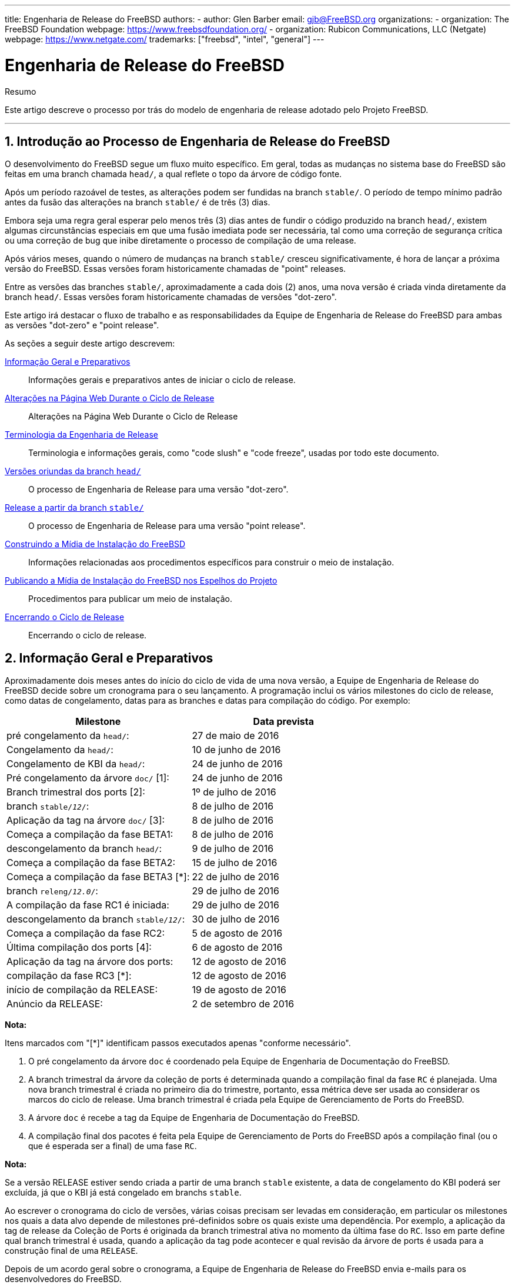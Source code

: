 ---
title: Engenharia de Release do FreeBSD
authors:
  - author: Glen Barber
    email: gjb@FreeBSD.org
organizations:
  - organization: The FreeBSD Foundation
    webpage: https://www.freebsdfoundation.org/
  - organization: Rubicon Communications, LLC (Netgate)
    webpage: https://www.netgate.com/
trademarks: ["freebsd", "intel", "general"]
---

= Engenharia de Release do FreeBSD
:doctype: article
:toc: macro
:toclevels: 1
:icons: font
:sectnums:
:source-highlighter: rouge
:experimental:
:figure-caption: Figure

[.abstract-title]
Resumo

Este artigo descreve o processo por trás do modelo de engenharia de release adotado pelo Projeto FreeBSD.

'''

toc::[]

[[introduction]]
[.title]
== Introdução ao Processo de Engenharia de Release do FreeBSD

O desenvolvimento do FreeBSD segue um fluxo muito específico. Em geral, todas as mudanças no sistema base do FreeBSD são feitas em uma branch chamada `head/`, a qual reflete o topo da árvore de código fonte.

Após um período razoável de testes, as alterações podem ser fundidas na branch `stable/`. O período de tempo mínimo padrão antes da fusão das alterações na branch `stable/` é de três (3) dias.

Embora seja uma regra geral esperar pelo menos três (3) dias antes de fundir o código produzido na branch `head/`, existem algumas circunstâncias especiais em que uma fusão imediata pode ser necessária, tal como uma correção de segurança crítica ou uma correção de bug que inibe diretamente o processo de compilação de uma release.

Após vários meses, quando o número de mudanças na branch `stable/` cresceu significativamente, é hora de lançar a próxima versão do FreeBSD. Essas versões foram historicamente chamadas de "point" releases.

Entre as versões das branches `stable/`, aproximadamente a cada dois (2) anos, uma nova versão é criada vinda diretamente da branch `head/`. Essas versões foram historicamente chamadas de versões "dot-zero".

Este artigo irá destacar o fluxo de trabalho e as responsabilidades da Equipe de Engenharia de Release do FreeBSD para ambas as versões "dot-zero" e "point release".

As seções a seguir deste artigo descrevem:

<<releng-prep>>::
Informações gerais e preparativos antes de iniciar o ciclo de release.

<<releng-website>>::
Alterações na Página Web Durante o Ciclo de Release

<<releng-terms>>::
Terminologia e informações gerais, como "code slush" e "code freeze", usadas por todo este documento.

<<releng-head>>::
O processo de Engenharia de Release para uma versão "dot-zero".

<<releng-stable>>::
O processo de Engenharia de Release para uma versão "point release".

<<releng-building>>::
Informações relacionadas aos procedimentos específicos para construir o meio de instalação.

<<releng-mirrors>>::
Procedimentos para publicar um meio de instalação.

<<releng-wrapup>>::
Encerrando o ciclo de release.

[[releng-prep]]
[.title]
== Informação Geral e Preparativos

Aproximadamente dois meses antes do início do ciclo de vida de uma nova versão, a Equipe de Engenharia de Release do FreeBSD decide sobre um cronograma para o seu lançamento. A programação inclui os vários milestones do ciclo de release, como datas de congelamento, datas para as branches e datas para compilação do código. Por exemplo:

[.informaltable]
[cols="1,1", frame="none", options="header"]
|===
| Milestone
| Data prevista

|pré congelamento da `head/`:
|27 de maio de 2016

|Congelamento da `head/`:
|10 de junho de 2016

|Congelamento de KBI da `head/`:
|24 de junho de 2016

|Pré congelamento da árvore `doc/` [1]:
|24 de junho de 2016

|Branch trimestral dos ports [2]:
|1º de julho de 2016

|branch `stable/_12_/`:
|8 de julho de 2016

|Aplicação da tag na árvore `doc/` [3]:
|8 de julho de 2016

|Começa a compilação da fase BETA1:
|8 de julho de 2016

|descongelamento da branch `head/`:
|9 de julho de 2016

|Começa a compilação da fase BETA2:
|15 de julho de 2016

|Começa a compilação da fase BETA3 [*]:
|22 de julho de 2016

|branch `releng/_12.0_/`:
|29 de julho de 2016

|A compilação da fase RC1 é iniciada:
|29 de julho de 2016

|descongelamento da branch `stable/_12_/`:
|30 de julho de 2016

|Começa a compilação da fase RC2:
|5 de agosto de 2016

|Última compilação dos ports [4]:
|6 de agosto de 2016

|Aplicação da tag na árvore dos ports:
|12 de agosto de 2016

|compilação da fase RC3 [*]:
|12 de agosto de 2016

|início de compilação da RELEASE:
|19 de agosto de 2016

|Anúncio da RELEASE:
|2 de setembro de 2016
|===

[.note]
====
[.admontitle]*Nota:* +

Itens marcados com "[*]" identificam passos executados apenas "conforme necessário".
====

. O pré congelamento da árvore `doc` é coordenado pela Equipe de Engenharia de Documentação do FreeBSD.
. A branch trimestral da árvore da coleção de ports é determinada quando a compilação final da fase `RC` é planejada. Uma nova branch trimestral é criada no primeiro dia do trimestre, portanto, essa métrica deve ser usada ao considerar os marcos do ciclo de release. Uma branch trimestral é criada pela Equipe de Gerenciamento de Ports do FreeBSD.
. A árvore `doc` é recebe a tag da Equipe de Engenharia de Documentação do FreeBSD.
. A compilação final dos pacotes é feita pela Equipe de Gerenciamento de Ports do FreeBSD após a compilação final (ou o que é esperada ser a final) de uma fase `RC`.

[.note]
====
[.admontitle]*Nota:* +

Se a versão RELEASE estiver sendo criada a partir de uma branch `stable` existente, a data de congelamento do KBI poderá ser excluída, já que o KBI já está congelado em branchs `stable`.
====

Ao escrever o cronograma do ciclo de versões, várias coisas precisam ser levadas em consideração, em particular os milestones nos quais a data alvo depende de milestones pré-definidos sobre os quais existe uma dependência. Por exemplo, a aplicação da tag de release da Coleção de Ports é originada da branch trimestral ativa no momento da última fase do `RC`. Isso em parte define qual branch trimestral é usada, quando a aplicação da tag pode acontecer e qual revisão da árvore de ports é usada para a construção final de uma `RELEASE`.

Depois de um acordo geral sobre o cronograma, a Equipe de Engenharia de Release do FreeBSD envia e-mails para os desenvolvedores do FreeBSD.

É normal que muitos desenvolvedores informem a Equipe de Engenharia de Release do FreeBSD sobre vários trabalhos em andamento. Em alguns casos, uma extensão para o trabalho em andamento será solicitada e, em outros casos, uma solicitação para uma "aprovação geral" para um subconjunto específico da árvore será feita.

Quando tais solicitações são feitas, é importante certificar-se de que os cronogramas (mesmo que estimados) sejam discutidos. Para as aprovações gerais, o período de tempo para a aprovação geral deve ser claro. Por exemplo, um desenvolvedor do FreeBSD pode solicitar aprovações gerais desde o início do code slush até o início da construção da primeira `RC`.

[.note]
====
[.admontitle]*Nota:* +

Para manter o controle das aprovações gerais, a Equipe de Engenharia de Release do FreeBSD usa um repositório interno para manter um registro de tais solicitações, que define a área na qual uma aprovação geral foi concedida, o(s) autor(es), quando a aprovação geral expira e a razão pela qual a aprovação foi concedida. Um exemplo disso é a concessão de uma aprovação geral na [.filename]#release/doc/# a todos os membros da Equipe de Engenharia de Release do FreeBSD até o `RC` final para atualizar as notas de lançamento e outras documentação relacionada ao lançamento.
====

[.note]
====
[.admontitle]*Nota:* +

A Equipe de Engenharia de Release do FreeBSD também usa este repositório para rastrear solicitações de aprovação pendentes que são recebidas antes de iniciar várias compilações durante o ciclo de release, que o Engenheiro de Release especifica o período de corte com um email para os desenvolvedores do FreeBSD.
====

Dependendo do conjunto de código subjacente em questão, e do impacto geral que o conjunto de código tem no FreeBSD como um todo, tais solicitações podem ser aprovadas ou negadas pela Equipe de Engenharia de Release do FreeBSD.

O mesmo se aplica às extensões de trabalho em andamento. Por exemplo, o trabalho em andamento para um novo driver de dispositivo que de outra forma é isolado do restante da árvore pode receber uma extensão. Um novo scheduler, no entanto, pode não ser viável, especialmente se tais mudanças dramáticas não existirem em outra branch.

O cronograma também é adicionado ao site do projeto, no repositório `doc`, em [.filename]#head/en_US.ISO8859-1/htdocs/releases/12.0R/schedule.xml#. Este arquivo é continuamente atualizado conforme o ciclo progride.

[.note]
====
[.admontitle]*Nota:* +

Na maioria dos casos, o [.filename]#schedule.xml# pode ser copiado de uma versão anterior e atualizado de acordo.
====

Além de adicionar o [.filename]#schedule.xml# ao site, o [.filename]#head/share/xml/navibar.ent# e o [.filename]#head/share/xml/release.ent# também são atualizados para adicionar o link para o cronograma em várias subpáginas, bem como para habilitar o link para o cronograma na página principal do website do projeto.

O cronograma também chamado a partir de [.filename]#head/en_US.ISO8859-1/htdocs/releng/index.xml#.

Aproximadamente um mês antes do "code slush", a Equipe de Engenharia de Release do FreeBSD envia um email de lembrete para os desenvolvedores do FreeBSD.

Uma vez que as primeiras compilações do ciclo de release estejam disponíveis, atualize a entidade `beta.local.where` em [.filename]#head/en_US.ISO8859-1/htdocs/releases/12.0R/schedule.xml#. substituindo `IGNORE` por `INCLUDE`.

[.note]
====
[.admontitle]*Nota:* +

Se dois ciclos de lançamento paralelo estão acontecendo ao mesmo tempo, a entidade `beta2.local.where` pode ser usada no lugar.
====

[[releng-terms]]
[.title]
== Terminologia da Engenharia de Release

Esta seção descreve algumas das terminologias usadas no restante deste documento.

[[releng-terms-code-slush]]
[.title]
=== O Code Slush

Embora o code slush não seja um congelamento mandatório da árvore, a Equipe de Engenharia de Release do FreeBSD solicita que resoluções dos bugs existentes no código tenham prioridade sobre implementação de novos recursos.

O code slush não impõe aprovações de confirmação para o Branch.

[[releng-terms-code-freeze]]
[.title]
=== O Code Freeze

O code freeze marca o momento em que todos os commits para a branch exigem aprovação explícita da Equipe de Engenharia de Release do FreeBSD.

O repositório Subversion do FreeBSD contém vários ganchos para executar verificações de integridade antes que qualquer commit seja realmente confirmado na árvore. Um desses ganchos avaliará se o comprometimento com uma branch específica requer aprovação específica.

Para impor aprovações de commit pela Equipe de Engenharia de Release do FreeBSD, o Engenheiro de Release atualiza o [.filename]#base/svnadmin/conf/approvers#, e aplica a mudança de volta para o repositório. Feito isso, qualquer alteração na branch deve incluir uma linha "Aprovado por:" na mensagem de commit.

A linha "Aprovada por:" deve corresponder à segunda coluna em [.filename]#base/svnadmin/conf/aprovovers#, caso contrário, o commit será rejeitado pelos hooks do repositório.

[.note]
====
[.admontitle]*Nota:* +

Durante o code freeze, os committers do FreeBSD devem seguir as https://wiki.freebsd.org/Releng/ChangeRequestGuidelines[Recomendações de Requisição de Mudanças].
====

[[releng-terms-kbi-freeze]]
[.title]
=== O KBI / Congelamento KPI

A estabilidade de KBI/KPI implica que o caller (que faz uma chamada) de uma função através de duas versões diferentes de software que implementam a função, resulta no mesmo estado final. O caller, seja um processo, thread ou função, espera que a função opere de uma determinada maneira, caso contrário, a estabilidade do KBI/KPI na branch é interrompida.

[[releng-website]]
[.title]
== Alterações na Página Web Durante o Ciclo de Release

Esta seção descreve as alterações no site que devem ocorrer conforme o ciclo de lançamento progride.

[.note]
====
[.admontitle]*Nota:* +

Os arquivos especificados ao longo desta seção são relativos à branch `head/` do repositório `doc` no Subversion.
====

[[releng-website-prerelease]]
[.title]
=== Alterações na Página Web Antes do Início do Ciclo de Release

Quando o cronograma do ciclo de release está disponível, esses arquivos precisam ser atualizados para habilitar várias funcionalidades diferentes no site do Projeto FreeBSD:

[.informaltable]
[cols="1,1", frame="none", options="header"]
|===
| Arquivo para editar
| O que mudar

|[.filename]#share/xml/release.ent#
|Altere `beta.upcoming` de `IGNORE` para `INCLUDE`

|[.filename]#share/xml/release.ent#
|Altere `% beta.upcoming` de `IGNORE` para `INCLUDE`

|[.filename]#share/xml/release.ent#
|Altere `beta.testing` de `IGNORE` para `INCLUDE`

|[.filename]#share/xml/release.ent#
|Altere `% beta.testing` de `IGNORE` para `INCLUDE`
|===

[[releng-website-beta-rc]]
[.title]
=== Alterações na página web durante a fase `BETA` ou `RC`

Ao fazer a transição de `PRERELEASE` para `BETA`, esses arquivos precisam ser atualizados para ativar o bloco "Teste de ajuda" na página de download. Todos os arquivos são relativos ao [.filename]#head/# no repositório `doc`:

[.informaltable]
[cols="1,1", frame="none", options="header"]
|===
| Arquivo para editar
| O que mudar

|[.filename]#en_US.ISO8859-1/htdocs/releases/12.0R/schedule.xml#
|Altere `% beta.local.where` `IGNORE` para `INCLUDE`

|[.filename]#share/xml/release.ent#
|Atualize `% betarel.vers` para `BETA1`

|[.filename]#share/xml/news.xml#
|Adicione uma entrada anunciando a versão `BETA`

|[.filename]#en_US.ISO8859-1/htdocs/security/advisory-template.txt#
|Adicione as novas `BETA`, `RC` ou `RELEASE` final ao modelo

|[.filename]#en_US.ISO8859-1/htdocs/security/errata-template.txt#
|Adicione as novas `BETA`, `RC` ou `RELEASE` final ao modelo
|===

Uma vez criada a branch `releng/_12.0_/`, os diversos documentos relacionados à release precisam ser gerados e adicionados manualmente ao repositório `doc/`.

Dentro de [.filename]#release/doc#, invoque man:make[1] para gerar as páginas [.filename]#errata.html#, [.filename]#hardware.html#, [.filename]#readme.html# e [.filename]#relnotes.html#, que são então adicionadas ao diretório [.filename]#doc/head/en_US.ISO8859-1/htdocs/releases/XYR/#, em que _XY_ representa o número da versão principal e da versão secundária.

A propriedade `fbsd:nokeywords` deve ser definido como `on` nos arquivos recém-adicionados para que os hooks de pré-commit permitam que eles sejam adicionados ao repositório.

[.note]
====
[.admontitle]*Nota:* +

Os documentos relevantes relacionados à release existem no repositório [.filename]#doc# para FreeBSD 12.x e posterior.
====

[[releng-ports-beta-rc]]
[.title]
=== Mudanças nos ports durante as fases `BETA`, `RC`, e a versão `RELEASE` final

Para cada compilação durante o ciclo de release, os arquivos `MANIFEST` contendo o `SHA256` dos vários conjuntos de distribuição, como `base.txz`, `kernel.txz`, e assim por diante, são adicionados ao port package:misc/freebsd-release-manifests[]. Isso permite outros utilitários além do man:bsdinstall[8], como package:ports-mgmt/poudriere[], usem esses conjuntos de distribuição com segurança fornecendo um mecanismo através do qual os checksums possam ser verificados.

[[releng-head]]
[.title]
== Versões oriundas da branch `head/`

Esta seção descreve os procedimentos gerais do ciclo de release do FreeBSD na branch `head`.

[[releng-head-builds-alpha]]
[.title]
=== Compilações "`ALPHA`" do FreeBSD

Tendo aparecido primeiramente durante o ciclo de release do FreeBSD 10.0-RELEASE, a noção de compilações de fases "`ALPHA`" foi introduzida. Ao contrário das compilações `BETA` e `RC`, as compilações desse novo estágio `ALPHA` não fazem parte do cronograma de Release do FreeBSD.

A idéia por trás das compilações `ALPHA` é disponibilizar builds regulares fornecidas pelo FreeBSD antes da criação da branch `stable/`.

Os snapshots `ALPHA` do FreeBSD devem ser preparados aproximadamente uma vez por semana.

Para a primeira compilação `ALPHA`, o valor BRANCH em [.filename]#sys/conf/newvers.sh# precisa ser alterado de `CURRENT` para `ALPHA1`. Para compilações `ALPHA` subsequentes, incremente cada valor de `ALPHA__N__` em um.

Veja <<releng-building>> para informações sobre como construir as imagens `ALPHA`.

[[releng-head-branching]]
[.title]
=== Criando a branch `stable/_12_/`

Ao criar a branch `stable/`, várias alterações são necessárias na nova branch `stable/` e na branch `head/`. Os arquivos listados são relativos ao repositório raiz. Para criar a nova branch `stable/_12_/` no Subversion:

[source,bash]
....
% svn cp ^/head stable/12/
....

Uma vez que a branch `stable/_12_/` tenha sido criada, faça as seguintes edições:

[.informaltable]
[cols="1,1", frame="none", options="header"]
|===
| Arquivo para editar
| O que mudar

|[.filename]#stable/12/UPDATING#
|Atualize a versão do FreeBSD e remova o aviso sobre `WITNESS`

|[.filename]#stable/12/contrib/jemalloc/include/jemalloc/jemalloc_FreeBSD.h#
a|

[source,bash]
....
#ifndef MALLOC_PRODUCTION
#define MALLOC_PRODUCTION
#endif
....

|[.filename]#stable/12/lib/clang/llvm.build.mk#
|Remova o comentário `-DNDEBUG`

|[.filename]#stable/12/sys/\*/conf/GENERIC*#
|Remova o suporte de depuração

|[.filename]#stable/12/sys/*/conf/MINIMAL#
|Remova o suporte de depuração

|[.filename]#stable/12/release/release.conf.sample#
|Atualize o `SRCBRANCH`

|[.filename]#stable/12/sys/*/conf/GENERIC-NODEBUG#
|Remova essas configurações do kernel

|[.filename]#stable/12/sys/arm/conf/std.arm*#
|Remova as opções de depuração

|[.filename]#stable/12/sys/conf/newvers.sh#
|Atualize o valor de BRANCH para refletir `BETA1`

|[.filename]#stable/12/share/mk/src.opts.mk#
|Mova `REPRODUCIBLE_BUILD` de `\__DEFAULT_NO_OPTIONS` para `__DEFAULT_YES_OPTIONS`

|[.filename]#stable/12/libexec/rc/rc.conf#
|Defina o `dumpdev` de `AUTO` para `NO` (ele é configurável via man:bsdinstall[8] para aqueles que o querem habilitado por padrão)

|[.filename]#stable/12/release/Makefile#
|Remova as entradas `debug.witness.trace`
|===

Então, na branch `head/`, que agora se tornará uma nova versão principal:

[.informaltable]
[cols="1,1", frame="none", options="header"]
|===
| Arquivo para editar
| O que mudar

|[.filename]#head/UPDATING#
|Atualize a versão do FreeBSD

|[.filename]#head/sys/conf/newvers.sh#
|Atualize o valor de BRANCH para refletir `CURRENT` e incremente a `REVISION`

|[.filename]#head/Makefile.inc1#
|Atualize o `TARGET_TRIPLE` e o `MACHINE_TRIPLE`

|[.filename]#head/sys/sys/param.h#
|Atualize o `__FreeBSD_version`

|[.filename]#head/gnu/usr.bin/cc/cc_tools/freebsd-native.h#
|Atualize o `FBSD_MAJOR` e o `FBSD_CC_VER`

|[.filename]#head/contrib/gcc/config.gcc#
|Anexe a seção `freebsd<versão>.h`

|[.filename]#head/lib/clang/llvm.build.mk#
|Atualize o valor do `OS_VERSION`

|[.filename]#head/lib/clang/freebsd_cc_version.h#
|Atualize o `FREEBSD_CC_VERSION`

|[.filename]#head/lib/clang/include/lld/Common/Version.inc#
|Atualize o `LLD_REVISION_STRING`

|[.filename]#head/Makefile.libcompat#
|Atualize o `LILB32CPUFLAGS`
|===

[[releng-stable]]
[.title]
== Release a partir da branch `stable/`

Esta seção descreve os procedimentos gerais do ciclo de release do FreeBSD a partir de uma branch `stable/`.

[[releng-stable-slush]]
[.title]
=== Code Slush da branch `stable` do FreeBSD

Na preparação para o code freeze em uma branch `stable`, vários arquivos precisam ser atualizados para refletir o ciclo de release que está oficialmente em andamento. Esses arquivos são todos relativos ao nível mais alto da branch stable:

[.informaltable]
[cols="1,1", frame="none", options="header"]
|===
| Arquivo para editar
| O que mudar

|[.filename]#sys/conf/newvers.sh#
|Atualize o valor da BRANCH para refletir `PRERELEASE`

|[.filename]#Makefile.inc1#
|Atualize o `TARGET_TRIPLE`

|[.filename]#lib/clang/llvm.build.mk#
|Atualize o `OS_VERSION`

|[.filename]#Makefile.libcompat#
|Atualize o `LILB32CPUFLAGS`

|[.filename]#gnu/usr.bin/groff/tmac/mdoc.local.in#
|Adiciona uma nova entrada `.ds` para a versão do FreeBSD, e atualiza `doc-default-operating-system` (FreeBSD 11.x e anteriores apenas)
|===

No repositório `doc`, atualize também [.filename]#head/pt_BR.ISO8859-1/htdocs/releases/12.0R/Makefile.hardware#, alternando o valor de `_BRANCH` para `BETA__X__`, `RC__X__` ou `RELEASE`, respectivamente.

[[releng-stable-builds-beta]]
[.title]
=== Builds `BETA` do FreeBSD

Após o code slush, a próxima fase do ciclo de release é o code freeze. Este é o ponto no qual todos os commits para a branch stable requerem aprovação explícita da Equipe de Engenharia de Release do FreeBSD. Isto é reforçado por hooks de pré-commit no repositório Subversion editando [.filename]#base/svnadmin/conf/approvers# para incluir uma expressão regular que coincida com a branch `stable/_12_/` para a release:

[.programlisting]
....
^/stable/12/	re
^/releng/12.0/	re
....

[.note]
====
[.admontitle]*Nota:* +

Há duas exceções gerais para exigir aprovação de commit durante o ciclo de release. A primeira é qualquer alteração que precise ser "committed" pelo Engenheiro de Release para continuar com o fluxo de trabalho diário do ciclo de lançamento, e a outra são as correções de segurança que podem ocorrer durante o ciclo de lançamento.
====

Quando o code freeze estiver em vigor, a próxima construção da branch será rotulada como `BETA1`. Isso é feito atualizando o valor de BRANCH em [.filename]#sys/conf/newvers.sh# de `PRERELEASE` para `BETA1`.

Feito isso, o primeiro conjunto de builds `BETA` é iniciado. Builds `BETA` subseqüentes não requerem atualizações em nenhum arquivo diferente do [.filename]#sys/conf/newvers.sh#, incrementando o número de compilação da versão `BETA`.

[[releng-stable-branching]]
[.title]
=== Criando a branch `releng/_12.0_/`

Quando a primeira construção `RC` (Release Candidate) está pronta para começar, a branch `releng/` é criada. Este é um processo de várias etapas que deve ser feito em uma ordem específica, a fim de evitar anomalias, como sobreposições com valores de `__FreeBSD_version`, por exemplo. Os caminhos listados abaixo são relativos ao repositório raiz. A ordem dos commits e o que mudar são:

[source,bash]
....
% svn cp ^/stable/12/ releng/12.0/
....

[.code-example-separation]
[.informaltable]
[cols="1,1", frame="none", options="header"]
|===
| Arquivo para editar
| O que mudar

|[.filename]#releng/12.0/sys/conf/newvers.sh#
|Altere `BETA__X__` para `RC1`

|[.filename]#releng/12.0/sys/sys/param.h#
|Atualize o `__FreeBSD_version`

|[.filename]#releng/12.0/etc/pkg/FreeBSD.conf#
|Substitua `latest` por `quarterly` (trimestral) como a localização padrão do repositório de pacotes

|[.filename]#releng/12.0/release/pkg_repos/release-dvd.conf#
|Substitua `latest` por `quarterly` (trimestral) como a localização padrão do repositório de pacotes

|[.filename]#stable/12/sys/conf/newvers.sh#
|Atualize `BETA__X__` para `PRERELEASE`

|[.filename]#stable/12/sys/sys/param.h#
|Atualize o `__FreeBSD_version`

|[.filename]#svnadmin/conf/approvers#
|Adicione uma nova linha de aprovadores para a branch releng como foi feito para a branch stable
|===

[source,bash]
....
% svn propdel -R svn:mergeinfo releng/12.0/
% svn commit releng/12.0/
% svn commit stable/12/
....

Agora que existem dois novos valores de `__FreeBSD_version`, também atualize [.filename]#head/pt_BR.ISO8859-1/books/porters-handbook/versions/chapter.xml# no repositório do Projeto de Documentação.

Depois que a primeira compilação de um `RC` estiver concluída e testada, a branch `stable/` pode ser "descongelada" removendo (ou comentando) a entrada ^/`stable/_12_/` em [.filename]#svnadmin/conf/approvers#.

Seguindo a disponibilidade do primeiro `RC`, o Time Bugmeister do FreeBSD deve ser avisado por e-mail para adicionar o novo FreeBSD `-RELEASE` às `versões` disponíveis no menu drop-down exibido no rastreador de bugs.

[[releng-building]]
[.title]
== Construindo a Mídia de Instalação do FreeBSD

Esta seção descreve os procedimentos gerais de produção de snapshots e releases de desenvolvimento do FreeBSD.

[[releng-build-scripts]]
[.title]
=== Scripts para compilação de Releases

Esta seção descreve os scripts de build usados pela Equipe de Engenharia de Release do FreeBSD para produzir snapshots da versão em desenvolvimento e das releases.

[[releng-build-scripts-single]]
[.title]
==== O script [.filename]#release.sh#

Antes do FreeBSD 9.0-RELEASE, o [.filename]#src/release/Makefile# era atualizado para suportar o man:bsdinstall[8], e o script [.filename]#src/release/generate-release.sh# foi introduzido como um wrapper para automatizar a chamada dos targets man:release[7].

Antes do FreeBSD 9.2-RELEASE, foi introduzido o [.filename]#src/release/release.sh#, que baseado fortemente em [.filename]#src/release/generate-release.sh# incluía suporte para especificar arquivos de configuração para substituir várias opções e variáveis de ambiente. O suporte para arquivos de configuração forneceu suporte para cross building (compilação para mais de uma arquitetura) de uma release para cada arquitetura, especificando um arquivo de configuração separado para cada chamada.

Como um breve exemplo do uso de [.filename]#src/release/release.sh# para construir uma única versão em [.filename]#/scratch#:

[source,bash]
....
# /bin/sh /usr/src/release/release.sh
....

Como um breve exemplo do uso de [.filename]#src/release/release.sh# para construir uma única versão cross-build (entre arquiteturas) usando um diretório de destino diferente, crie um [.filename]#release.conf# personalizado contendo:

[.programlisting]
....
# release.sh configuration for powerpc/powerpc64
CHROOTDIR="/scratch-powerpc64"
TARGET="powerpc"
TARGET_ARCH="powerpc64"
KERNEL="GENERIC64"
....

Em seguida, invoque [.filename]#src/release/release.sh# da seguinte forma:

[source,bash]
....
# /bin/sh /usr/src/release/release.sh -c $HOME/release.conf
....

Veja man:release[7] e [.filename]#src/release/release.conf.sample# para mais detalhes e exemplos de uso.

[[releng-build-scripts-multiple]]
[.title]
==== O Script Wrapper [.filename]#thermite.sh#

Para tornar o cross building do conjunto completo de arquiteturas suportadas em uma determinada branch mais rápido, mais fácil e reduzindo os fatores de erro humano, um script wrapper de apoio ao [.filename]#src/release/release.sh# foi escrito para iterar pelas várias combinações de arquiteturas e chamar o script [.filename]#src/release/release.sh# usando um arquivo de configuração específico para essa arquitetura.

O script wrapper é chamado de [.filename]#thermite.sh#, o qual está disponível no repositório Subversion do FreeBSD em `svn://svn.freebsd.org/base/user/gjb/thermite/` , além dos arquivos de configuração usados para construir os snapshots de desenvolvimento `head/` e `stable/_12_/`.

O uso do [.filename]#thermite.sh# é explicado em <<releng-build-snapshot>> e <<releng-build-release>>.

Cada arquitetura e kernel individual tem seu próprio arquivo de configuração usado pelo [.filename]#release.sh#. Cada branch tem sua própria configuração [.filename]#defaults-X.conf# que contém entradas comuns em cada arquitetura, onde substituições ou variáveis especiais são definidas e/ou substituídas nos arquivos por compilação.

O esquema de nomenclatura do arquivo de configuração por compilação está na forma de [.filename]#${revision}-${TARGET_ARCH}-${KERNCONF}-${type}.conf#, em que as variáveis em maiúsculas são equivalentes a que man:make[1] usa no sistema de compilação e as variáveis minúsculas são definidas nos arquivos de configuração, mapeando para a versão principal da respectiva branch.

Cada branch também possui sua própria configuração [.filename]#builds-X.conf#, que é usada pelo [.filename]#thermite.sh#. O script [.filename]#thermite.sh# itera através de cada valor ${revision}, ${TARGET_ARCH}, ${KERNCONF} e ${type}, criando uma lista principal do que construir. No entanto, uma determinada combinação da lista só será criada se o respectivo arquivo de configuração existir, que é onde o esquema de nomenclatura acima é relevante.

Existem dois caminhos de fornecimento de arquivos:

* [.filename]#builds-12.conf# -> [.filename]#main.conf#
+ 
Isto controla o comportamento do [.filename]#thermite.sh#
* [.filename]#12-amd64-GENERIC-snap.conf# -> [.filename]#defaults-12.conf# -> [.filename]#main.conf#
+ 
Isto controla o comportamento do [.filename]#release/release.sh# dentro do man:chroot[8] de compilação

[.note]
====
[.admontitle]*Nota:* +

Os arquivos de configuração [.filename]#builds-12.conf#, [.filename]#defaults-12.conf#, e [.filename]#main.conf# existem para reduzir a repetição entre os vários arquivos por compilação.
====

[[releng-build-snapshot]]
[.title]
=== Construindo Snapshots de Desenvolvimento do FreeBSD

As máquinas oficiais de compilação de versões têm um layout do sistema de arquivos específico, que utiliza ZFS, o [.filename]#thermite.sh# tira grande proveito de clones e snapshots, garantindo um ambiente de compilação uniforme e consistente.

Os scripts de compilação localizam-se respectivamente em [.filename]#/releng/scripts-snapshot/scripts# ou [.filename]#/releng/scripts-release/scripts#, para evitar colisões entre uma compilação `RC` de uma branch releng contra um snapshot `STABLE` da respectiva branch stable.

Existe um dataset (conjunto de dados) separado para as imagens finais de compilação, [.filename]#/snap/ftp#. Este diretório contém diretórios de snapshots e releases. Eles são usados apenas se a variável `EVERYTHINGISFINE` estiver definida em [.filename]#main.conf#.

[.note]
====
[.admontitle]*Nota:* +

O nome da variável `EVERYTHINGISFINE` foi escolhido para evitar a colisão com uma variável possivelmente definida no ambiente do usuário, ativando acidentalmente o comportamento que depende de sua definição.
====

Como o [.filename]#thermite.sh# percorre a lista principal de combinações e localiza o arquivo de configuração por compilação, um dataset ZFS é criado sob o [.filename]#/releng#, tal como [.filename]#/releng/12-amd64-GENERIC-snap#. O checkout das árvores `src/`, `ports/` e `doc/` é realizado em diferentes datasets ZFS, tal como [.filename]#/releng/12-src-snap#, os quais são então clonados e montados nos respectivos datasets de compilação. Isso é feito para evitar a remoção de uma determinada árvore mais de uma vez.

Assumindo esses caminhos do sistema de arquivos, o [.filename]#thermite.sh# deveria ser chamado como:

[source,bash]
....
# cd /releng/scripts-snapshot/scripts
# ./setrev.sh -b stable/12/
# ./zfs-cleanup.sh -c ./builds-12.conf
# ./thermite.sh -c ./builds-12.conf
....

Quando as compilações forem concluídas, scripts adicionais auxiliares estarão disponíveis para gerar e-mails de snapshots de desenvolvimento que são enviados para a lista de e-mail `freebsd-snapshots@freebsd.org`:

[source,bash]
....
# cd /releng/scripts-snapshot/scripts
# ./get-checksums.sh -c ./builds-12.conf | ./generate-email.pl > snapshot-12-mail
....

[.note]
====
[.admontitle]*Nota:* +

A saída gerada deve ser checada duas vezes para garantir a exatidão, e o próprio e-mail deve ter assinatura PGP, in-line (no arquivo).
====

[.note]
====
[.admontitle]*Nota:* +

Esses scripts auxiliares aplicam-se apenas às compilações de snapshot (versão instantânea) de desenvolvimento. Os anúncios durante o ciclo de lançamento (excluindo o anúncio de versão final) são criados a partir de um modelo de email. Uma amostra do modelo de email usado atualmente pode ser encontrada https://svn.freebsd.org/base/user/gjb/thermite/non-release-template-mail.txt[aqui].
====

[[releng-build-release]]
[.title]
=== Construindo Releases do FreeBSD

Similar a compilação de snapshots de desenvolvimento do FreeBSD, o [.filename]#thermite.sh# seria invocado da mesma maneira. A diferença entre snapshots de desenvolvimento e builds de releases, `BETA` e `RC` inclusos, é que os arquivos de configuração do man:chroot[8] devem ser nomeados com `release` ao invés de `snap` no "type", como mencionado acima.

Além disso, `BUILDTYPE` e `types` devem ser alterados de `snap` para `release` em [.filename]#defaults-12.conf# e [.filename]#builds-12.conf#, respectivamente.

Ao construir o `BETA`, o `RC`, e o `RELEASE` final, também ajuste estaticamente o `BUILDSVNREV` para a revisão na branch refletindo a mudança de nome, `BUILDDATE` para a data em que as compilações são iniciadas no formato `YYYYMMDD`. Se as árvores `doc/` e `ports/` tiverem sido marcadas, defina também o `PORTBRANCH` e o `DOCBRANCH` para o caminho da tag relevante no repositório Subversion, substituindo `HEAD` pela última revisão alterada. Também defina `releasesrc` em [.filename]#builds-12.conf# para a branch relevante, como `stable/_12_/` ou `releng/_12.0_/`.

Durante o ciclo de release, uma cópia do [.filename]#CHECKSUM.SHA512# e do [.filename]#CHECKSUM.SHA256# para cada arquitetura é armazenada no repositório interno da Equipe de Engenharia de Release do FreeBSD, além de ser incluída nos diversos e-mails de anúncio. Cada [.filename]#MANIFEST# contendo os hashes do [.filename]#base.txz#, do [.filename]#kernel.txz#, etc. também são adicionados ao package:misc/freebsd-release-manifests[] na coleção de ports.

Depois de construir a `RELEASE` final, a branch `releng/_12.0_/` é marcada como `release/_12.0.0_/` usando a revisão a partir da qual a `RELEASE` foi construída. Semelhante a criar as branches `stable/_12_/` e `releng/_12.0_/`, isso é feito com `svn cp`. Da raiz do repositório:

[source,bash]
....
% svn cp ^/releng/12.0/@r306420 release/12.0.0/
% svn commit release/12.0.0/
....

[[releng-mirrors]]
[.title]
== Publicando a Mídia de Instalação do FreeBSD nos Espelhos do Projeto

Esta seção descreve o procedimento para publicar snapshots e releases de desenvolvimento do FreeBSD nos espelhos do Projeto.

[[releng-mirrors-staging]]
[.title]
=== Preparando Imagens de Mídias de Instalação do FreeBSD

A preparação dos snapshots e das versões do FreeBSD é um processo de duas partes:

* Criando a estrutura de diretórios para corresponder a hierarquia em `ftp-master`
+ 
Se `EVERYTHINGISFINE` for definido nos arquivos de configuração de compilação, [.filename]#main.conf# no caso dos scripts de compilação mencionados acima, isto acontece automaticamente no man:chroot[8] após a compilação ser concluída, criando a estrutura de diretório em [.filename]#${DESTDIR}/R/ftp-stage# com um estrutura de caminho que corresponde ao que é esperado em `ftp-master`. Isto é equivalente a executar o seguinte diretamente no man:chroot[8]:
+
[source,bash]
....
# make -C /usr/src/release -f Makefile.mirrors EVERYTHINGISFINE=1 ftp-stage
....
+ 
Depois que cada arquitetura é compilada, o [.filename]#thermite.sh# irá fazer um rsync do [.filename]#${DESTDIR}/R/ftp-stage# da compilação man:chroot[8] para o diretório [.filename]#/snap/ftp/snapshots# ou [.filename]#/snap/ftp/releases# no host de compilação, respectivamente.
* Copiando os arquivos para um diretório temporário em `ftp-master` antes de mover os arquivos para [.filename]#pub/# para iniciar a propagação para os servidores espelhos do Projeto
+ 
Uma vez que todas as compilações terminarem, [.filename]#/snap/ftp/snapshots#, ou [.filename]#/snap/ftp/releases# para uma versão, é pesquisado pelo `ftp-master` usando rsync para [.filename]#/archive/tmp/snapshots# ou [.filename]#/archive/tmp/releases#, respectivamente.
+
[.note]
====
[.admontitle]*Nota:* +
No `ftp-master` na infraestrutura do Projeto FreeBSD, esta etapa requer acesso ao nível de `root`, já que esta etapa deve ser executada como o usuário `archive`.
====

[[releng-mirrors-publishing]]
[.title]
=== Publicando a Mídia de Instalação do FreeBSD

Uma vez que as imagens são colocadas em [.filename]#/archive/tmp/#, elas estão prontas para serem publicadas colocando-as em [.filename]#/archive/pub/FreeBSD#. Para reduzir o tempo de propagação, o man:pax[1] é usado para criar links físicos a partir de [.filename]#/archive/tmp# para [.filename]#/archive/pub/FreeBSD#.

[.note]
====
[.admontitle]*Nota:* +

Para que isto seja efetivo, tanto o [.filename]#/archive/tmp# quanto o [.filename]#/archive/pub# devem residir no mesmo sistema de arquivos lógico.
====

Há uma ressalva, no entanto, em que o rsync deve ser usado após o man:pax[1] para corrigir os links simbólicos no [.filename]#pub/FreeBSD/snapshots/ISO-IMAGES# que o man:pax[1] irá substituir por um hard link, aumentando o tempo de propagação.

[.note]
====
[.admontitle]*Nota:* +

Assim como nas etapas de preparação, isto requer acesso em nível de `root`, já que essa etapa deve ser executada como o usuário `archive`.
====

Como o usuário `archive`:

[source,bash]
....
% cd /archive/tmp/snapshots
% pax -r -w -l . /archive/pub/FreeBSD/snapshots
% /usr/local/bin/rsync -avH /archive/tmp/snapshots/* /archive/pub/FreeBSD/snapshots/
....

Substitua os _snapshots_ por _releases_ conforme apropriado.

[[releng-wrapup]]
[.title]
== Encerrando o Ciclo de Release

Esta seção descreve as tarefas gerais de pós-release.

[[releng-wrapup-en]]
[.title]
=== Avisos de Erratas de Pós-Release

A medida que o ciclo de release se aproxima da conclusão, é comum ter vários candidatos a EN (Aviso de Erratas) para abordar os problemas que foram descobertos ao final do ciclo. Após o lançamento, a Equipe de Engenharia de Release do FreeBSD e a Equipe de Segurança do FreeBSD reveem mudanças que não foram aprovadas antes da versão final, e dependendo do escopo da mudança em questão, podem emitir um EN.

[.note]
====
[.admontitle]*Nota:* +

O processo atual de emissão de ENs é tratado pela Equipe de Segurança do FreeBSD.
====

Para solicitar uma Errata após a conclusão de um ciclo de lançamento, o desenvolvedor deve preencher o https://www.freebsd.org/security/errata-template.txt[Template de Errata], em particular as seções `Background`, `Problem Description`, `Impact` e, se aplicável, as seções `Workaround`.

O modelo de Errata preenchido deve ser enviado por e-mail juntamente com um patch na branch `releng/` ou uma lista de revisões da branch `stable/`.

Para pedidos de Errata imediatamente após o lançamento, o pedido deve ser enviado por e-mail à Equipe de Engenharia de Releases do FreeBSD e à Equipe de Segurança do FreeBSD. Depois que a branch `releng/` foi entregue à equipe de Segurança do FreeBSD, conforme descrito em <<releng-wrapup-handoff>>, as solicitações de Errata devem ser enviadas à equipe de Segurança do FreeBSD.

[[releng-wrapup-handoff]]
[.title]
=== Entrega para a Equipe de Segurança do FreeBSD

Aproximadamente duas semanas após o lançamento, o Engenheiro de Release atualiza o [.filename]#svnadmin/conf/approvers# alterando a coluna do aprovador de `re` para `(so|security-officer)` para a branch `releng/_12.0_/`.

